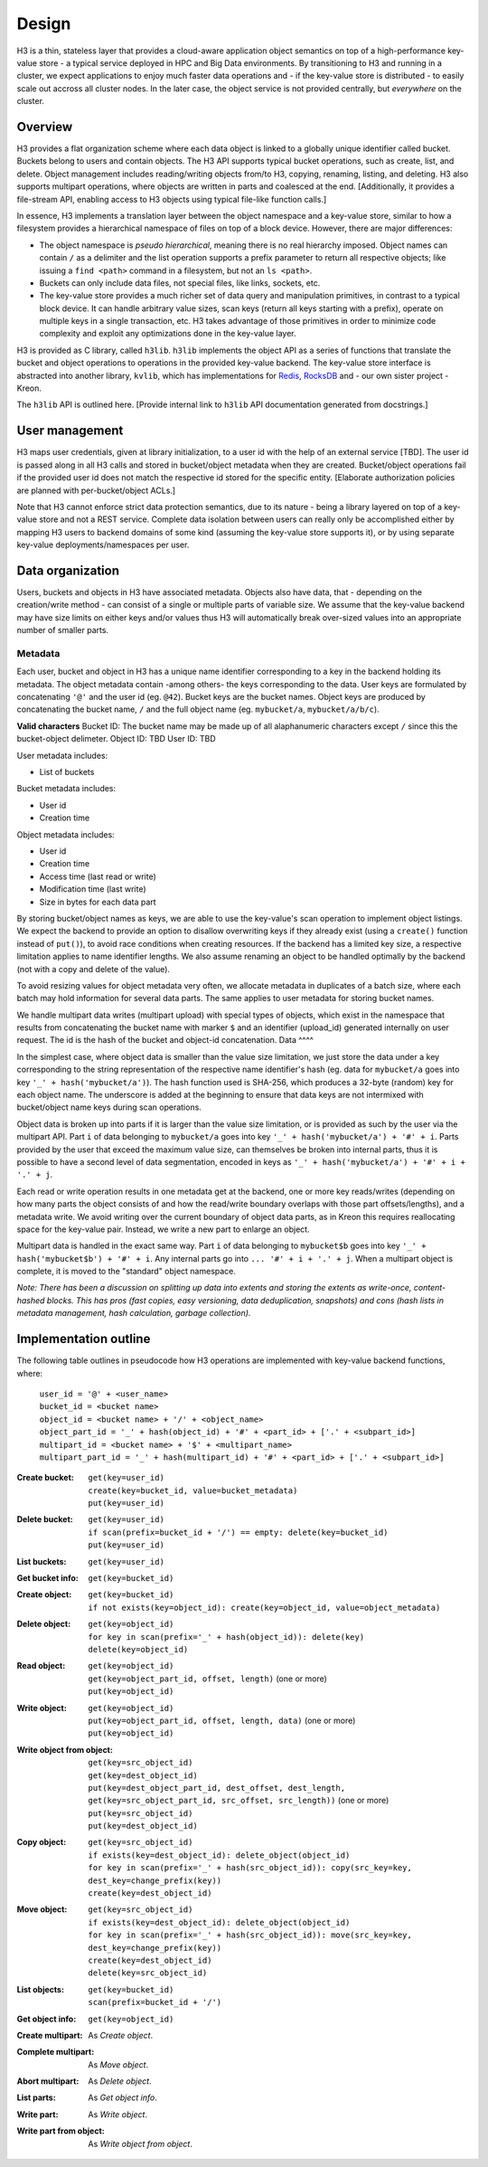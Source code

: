 Design
======

H3 is a thin, stateless layer that provides a cloud-aware application object semantics on top of a high-performance key-value store - a typical service deployed in HPC and Big Data environments. By transitioning to H3 and running in a cluster, we expect applications to enjoy much faster data operations and - if the key-value store is distributed - to easily scale out accross all cluster nodes. In the later case, the object service is not provided centrally, but *everywhere* on the cluster.

Overview
--------

H3 provides a flat organization scheme where each data object is linked to a globally unique identifier called bucket. Buckets belong to users and contain objects. The H3 API supports typical bucket operations, such as create, list, and delete. Object management includes reading/writing objects from/to H3, copying, renaming, listing, and deleting. H3 also supports multipart operations, where objects are written in parts and coalesced at the end. [Additionally, it provides a file-stream API, enabling access to H3 objects using typical file-like function calls.]

In essence, H3 implements a translation layer between the object namespace and a key-value store, similar to how a filesystem provides a hierarchical namespace of files on top of a block device. However, there are major differences:

- The object namespace is *pseudo hierarchical*, meaning there is no real hierarchy imposed. Object names can contain ``/`` as a delimiter and the list operation supports a prefix parameter to return all respective objects; like issuing a ``find <path>`` command in a filesystem, but not an ``ls <path>``.
- Buckets can only include data files, not special files, like links, sockets, etc.
- The key-value store provides a much richer set of data query and manipulation primitives, in contrast to a typical block device. It can handle arbitrary value sizes, scan keys (return all keys starting with a prefix), operate on multiple keys in a single transaction, etc. H3 takes advantage of those primitives in order to minimize code complexity and exploit any optimizations done in the key-value layer.

H3 is provided as C library, called ``h3lib``. ``h3lib`` implements the object API as a series of functions that translate the bucket and object operations to operations in the provided key-value backend. The key-value store interface is abstracted into another library, ``kvlib``, which has implementations for `Redis <https://redis.io>`_, `RocksDB <https://rocksdb.org>`_ and - our own sister project - Kreon.

The ``h3lib`` API is outlined here. [Provide internal link to ``h3lib`` API documentation generated from docstrings.]

User management
---------------

H3 maps user credentials, given at library initialization, to a user id with the help of an external service [TBD]. The user id is passed along in all H3 calls and stored in bucket/object metadata when they are created. Bucket/object operations fail if the provided user id does not match the respective id stored for the specific entity. [Elaborate authorization policies are planned with per-bucket/object ACLs.]

Note that H3 cannot enforce strict data protection semantics, due to its nature - being a library layered on top of a key-value store and not a REST service. Complete data isolation between users can really only be accomplished either by mapping H3 users to backend domains of some kind (assuming the key-value store supports it), or by using separate key-value deployments/namespaces per user.

Data organization
-----------------

Users, buckets and objects in H3 have associated metadata. Objects also have data, that - depending on the creation/write method - can consist of a single or multiple parts of variable size. We assume that the key-value backend may have size limits on either keys and/or values thus H3 will automatically break over-sized values into an appropriate number of smaller parts.

Metadata
^^^^^^^^

Each user, bucket and object in H3 has a unique name identifier corresponding to a key in the backend holding its metadata. The object metadata contain -among others- the keys corresponding to the data. User keys are formulated by concatenating ``'@'`` and the user id (eg. ``@42``). Bucket keys are the bucket names. Object keys are produced by concatenating the bucket name, ``/`` and the full object name (eg. ``mybucket/a``, ``mybucket/a/b/c``).

**Valid characters**
Bucket ID:  The bucket name may be made up of all alaphanumeric characters except ``/`` since this the bucket-object delimeter.
Object ID: TBD
User ID: TBD

User metadata includes:

* List of buckets

Bucket metadata includes:

* User id
* Creation time

Object metadata includes:

* User id
* Creation time
* Access time (last read or write)
* Modification time (last write)
* Size in bytes for each data part

By storing bucket/object names as keys, we are able to use the key-value's scan operation to implement object listings. We expect the backend to provide an option to disallow overwriting keys if they already exist (using a ``create()`` function instead of ``put()``), to avoid race conditions when creating resources. If the backend has a limited key size, a respective limitation applies to name identifier lengths. We also assume renaming an object to be handled optimally by the backend (not with a copy and delete of the value).

To avoid resizing values for object metadata very often, we allocate metadata in duplicates of a batch size, where each batch may hold information for several data parts. The same applies to user metadata for storing bucket names.

We handle multipart data writes (multipart upload) with special types of objects, which exist in the namespace that results from concatenating the bucket name with marker ``$`` and an identifier (upload_id) generated internally on user request. The id is the hash of the bucket and object-id concatenation. 
Data
^^^^

In the simplest case, where object data is smaller than the value size limitation, we just store the data under a key corresponding to the string representation of the respective name identifier's hash (eg. data for ``mybucket/a`` goes into key ``'_' + hash('mybucket/a')``). The hash function used is SHA-256, which produces a 32-byte (random) key for each object name. The underscore is added at the beginning to ensure that data keys are not intermixed with bucket/object name keys during scan operations.

Object data is broken up into parts if it is larger than the value size limitation, or is provided as such by the user via the multipart API. Part ``i`` of data belonging to ``mybucket/a`` goes into key ``'_' + hash('mybucket/a') + '#' + i``. Parts provided by the user that exceed the maximum value size, can themselves be broken into internal parts, thus it is possible to have a second level of data segmentation, encoded in keys as ``'_' + hash('mybucket/a') + '#' + i + '.' + j``.

Each read or write operation results in one metadata get at the backend, one or more key reads/writes (depending on how many parts the object consists of and how the read/write boundary overlaps with those part offsets/lengths), and a metadata write. We avoid writing over the current boundary of object data parts, as in Kreon this requires reallocating space for the key-value pair. Instead, we write a new part to enlarge an object.

Multipart data is handled in the exact same way. Part ``i`` of data belonging to ``mybucket$b`` goes into key ``'_' + hash('mybucket$b') + '#' + i``. Any internal parts go into ``... '#' + i + '.' + j``. When a multipart object is complete, it is moved to the "standard" object namespace.

*Note: There has been a discussion on splitting up data into extents and storing the extents as write-once, content-hashed blocks. This has pros (fast copies, easy versioning, data deduplication, snapshots) and cons (hash lists in metadata management, hash calculation, garbage collection).*

Implementation outline
----------------------

The following table outlines in pseudocode how H3 operations are implemented with key-value backend functions, where:

    | ``user_id = '@' + <user_name>``
    | ``bucket_id = <bucket name>``
    | ``object_id = <bucket name> + '/' + <object_name>``
    | ``object_part_id = '_' + hash(object_id) + '#' + <part_id> + ['.' + <subpart_id>]``
    | ``multipart_id = <bucket name> + '$' + <multipart_name>``
    | ``multipart_part_id = '_' + hash(multipart_id) + '#' + <part_id> + ['.' + <subpart_id>]``

:Create bucket:
    | ``get(key=user_id)``
    | ``create(key=bucket_id, value=bucket_metadata)``
    | ``put(key=user_id)``
:Delete bucket:
    | ``get(key=user_id)``
    | ``if scan(prefix=bucket_id + '/') == empty: delete(key=bucket_id)``
    | ``put(key=user_id)``
:List buckets:
    | ``get(key=user_id)``
:Get bucket info:
    | ``get(key=bucket_id)``

:Create object:
    | ``get(key=bucket_id)``
    | ``if not exists(key=object_id): create(key=object_id, value=object_metadata)``
:Delete object:
    | ``get(key=object_id)``
    | ``for key in scan(prefix='_' + hash(object_id)): delete(key)``
    | ``delete(key=object_id)``
:Read object:
    | ``get(key=object_id)``
    | ``get(key=object_part_id, offset, length)`` (one or more)
    | ``put(key=object_id)``
:Write object:
    | ``get(key=object_id)``
    | ``put(key=object_part_id, offset, length, data)`` (one or more)
    | ``put(key=object_id)``
:Write object from object:
    | ``get(key=src_object_id)``
    | ``get(key=dest_object_id)``
    | ``put(key=dest_object_part_id, dest_offset, dest_length, get(key=src_object_part_id, src_offset, src_length))`` (one or more)
    | ``put(key=src_object_id)``
    | ``put(key=dest_object_id)``
:Copy object:
    | ``get(key=src_object_id)``
    | ``if exists(key=dest_object_id): delete_object(object_id)``
    | ``for key in scan(prefix='_' + hash(src_object_id)): copy(src_key=key, dest_key=change_prefix(key))``
    | ``create(key=dest_object_id)``
:Move object:
    | ``get(key=src_object_id)``
    | ``if exists(key=dest_object_id): delete_object(object_id)``
    | ``for key in scan(prefix='_' + hash(src_object_id)): move(src_key=key, dest_key=change_prefix(key))``
    | ``create(key=dest_object_id)``
    | ``delete(key=src_object_id)``
:List objects:
    | ``get(key=bucket_id)``
    | ``scan(prefix=bucket_id + '/')``
:Get object info:
    | ``get(key=object_id)``

:Create multipart:
    As *Create object*.
:Complete multipart:
    As *Move object*.
:Abort multipart:
    As *Delete object*.
:List parts:
    As *Get object info*.
:Write part:
    As *Write object*.
:Write part from object:
    As *Write object from object*.
